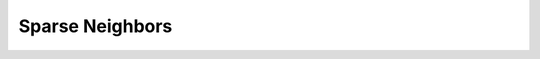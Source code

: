 Sparse Neighbors
================

.. doxygennamespace:: raft::sparse::neighbors
    :project: RAFT
    :members:
    :content-only:
